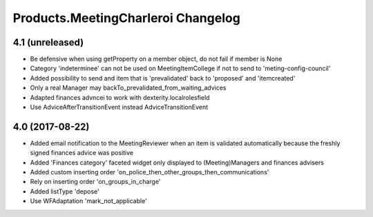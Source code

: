 Products.MeetingCharleroi Changelog
===================================

4.1 (unreleased)
----------------

- Be defensive when using getProperty on a member object, do not fail if member is None
- Category 'indeterminee' can not be used on MeetingItemCollege if not to send to 'meting-config-council'
- Added possibility to send and item that is 'prevalidated' back to 'proposed' and 'itemcreated'
- Only a real Manager may backTo_prevalidated_from_waiting_advices
- Adapted finances advncei to work with dexterity.localrolesfield
- Use AdviceAfterTransitionEvent instead AdviceTransitionEvent

4.0 (2017-08-22)
----------------
- Added email notification to the MeetingReviewer when an item is validated
  automatically because the freshly signed finances advice was positive
- Added 'Finances category' faceted widget only displayed to (Meeting)Managers
  and finances advisers
- Added custom inserting order 'on_police_then_other_groups_then_communications'
- Rely on inserting order 'on_groups_in_charge'
- Added listType 'depose'
- Use WFAdaptation 'mark_not_applicable'
